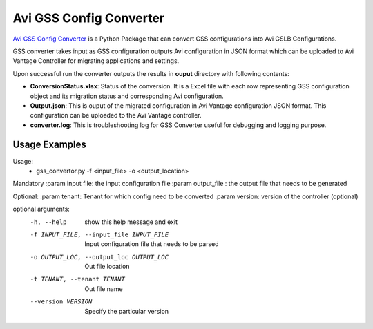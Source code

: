 Avi GSS Config Converter
==============================

`Avi GSS Config Converter  <https://github.com/avinetworks/sdk/releases/tag/latest>`_
is a Python Package that can convert GSS configurations into Avi GSLB
Configurations.

GSS converter takes input as GSS configuration outputs Avi configuration in JSON
format which can be uploaded to Avi Vantage Controller for migrating
applications and settings.

Upon successful run the converter outputs the results in **ouput** directory
with following contents:

- **ConversionStatus.xlsx**: Status of the conversion. It is a Excel file with
  each row representing GSS configuration object and its migration status and
  corresponding Avi configuration.

- **Output.json**: This is ouput of the migrated configuration in Avi Vantage
  configuration JSON format. This configuration can be uploaded to the Avi
  Vantage controller.

- **converter.log**: This is troubleshooting log for GSS Converter useful for
  debugging and logging purpose.

Usage Examples
--------------

Usage:
    * gss_convertor.py -f <input_file> -o <output_location>

Mandatory
:param input file: the input configuration file
:param output_file : the output file that needs to be generated

Optional:
:param tenant: Tenant for which config need to be converted
:param version: version of the controller (optional)


optional arguments:
  -h, --help            show this help message and exit
  -f INPUT_FILE, --input_file INPUT_FILE
                        Input configuration file that needs to be parsed
  -o OUTPUT_LOC, --output_loc OUTPUT_LOC
                        Out file location
  -t TENANT, --tenant TENANT
                        Out file name
  --version VERSION     Specify the particular version



